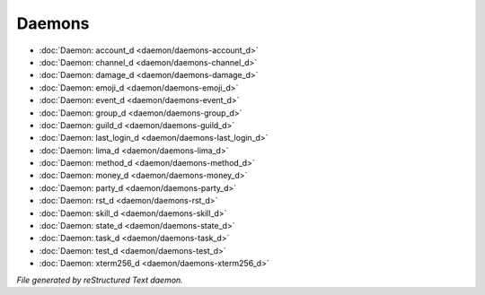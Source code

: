 *******
Daemons
*******

.. TAGS: RST
- :doc:`Daemon: account_d <daemon/daemons-account_d>`
- :doc:`Daemon: channel_d <daemon/daemons-channel_d>`
- :doc:`Daemon: damage_d <daemon/daemons-damage_d>`
- :doc:`Daemon: emoji_d <daemon/daemons-emoji_d>`
- :doc:`Daemon: event_d <daemon/daemons-event_d>`
- :doc:`Daemon: group_d <daemon/daemons-group_d>`
- :doc:`Daemon: guild_d <daemon/daemons-guild_d>`
- :doc:`Daemon: last_login_d <daemon/daemons-last_login_d>`
- :doc:`Daemon: lima_d <daemon/daemons-lima_d>`
- :doc:`Daemon: method_d <daemon/daemons-method_d>`
- :doc:`Daemon: money_d <daemon/daemons-money_d>`
- :doc:`Daemon: party_d <daemon/daemons-party_d>`
- :doc:`Daemon: rst_d <daemon/daemons-rst_d>`
- :doc:`Daemon: skill_d <daemon/daemons-skill_d>`
- :doc:`Daemon: state_d <daemon/daemons-state_d>`
- :doc:`Daemon: task_d <daemon/daemons-task_d>`
- :doc:`Daemon: test_d <daemon/daemons-test_d>`
- :doc:`Daemon: xterm256_d <daemon/daemons-xterm256_d>`

*File generated by reStructured Text daemon.*
